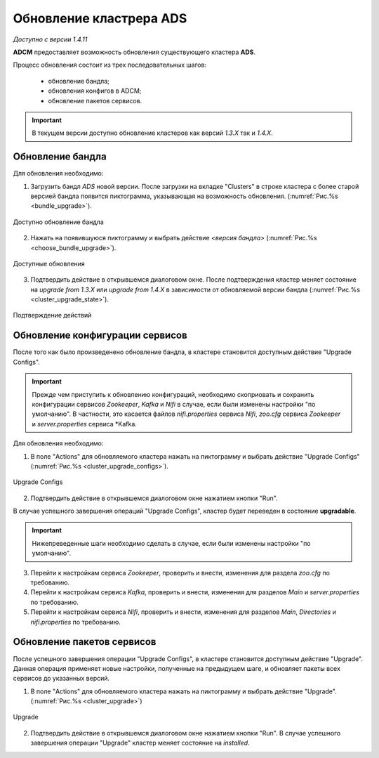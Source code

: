 Обновление кластрера ADS
=========================

*Доступно с версии 1.4.11*

**ADCM** предоставляет возможность обновления существующего кластера **ADS**.

Процесс обновления состоит из трех последовательных шагов:

  - обновление бандла;
  - обновления конфигов в ADCM;
  - обновление пакетов сервисов.

.. important:: В текущем версии доступно обновление кластеров как версий *1.3.X* так и *1.4.X*.


Обновление бандла
------------------

Для обновления необходимо:

1. Загрузить бандл *ADS* новой версии. После загрузки на вкладке "Clusters" в строке кластера с более старой версией бандла появится пиктограмма, указывающая на возможность обновления. (:numref:`Рис.%s <bundle_upgrade>`).

.. _bundle_upgrade:

.. figure:: ../imgs/bundle_upgrade.png
   :align: center

   Доступно обновление бандла


2. Нажать на появившуюся пиктограмму и выбрать действие *<версия бандла>* (:numref:`Рис.%s <choose_bundle_upgrade>`).

.. _choose_bundle_upgrade:

.. figure:: ../imgs/choose_bundle_upgrade.png
   :align: center

   Доступные обновления


3. Подтвердить действие в открывшемся диалоговом окне. После подтверждения кластер меняет состояние на *upgrade from 1.3.X* или *upgrade from 1.4.X* в зависимости от обновляемой версии бандла (:numref:`Рис.%s <cluster_upgrade_state>`).

.. _cluster_upgrade_state:

.. figure:: ../imgs/cluster_upgrade_state.png
   :align: center

   Подтверждение действий


Обновление конфигурации сервисов
---------------------------------

После того как было произведенено обновление бандла, в кластере становится доступным действие "Upgrade Configs".

.. important:: Прежде чем приступить к обновлению конфигураций, необходимо скоприовать и сохранить конфигурации сервисов *Zookeeper*, *Kafka* и *Nifi* в случае, если были изменены настройки "по умолчанию". В частности, это касается файлов *nifi.properties* сервиcа *Nifi*, *zoo.cfg* сервиcа *Zookeeper* и *server.properties* сервиcа *Kafka.

Для обновления необходимо:

1. В поле "Actions" для обновляемого кластера нажать на пиктограмму и выбрать действие "Upgrade Configs" (:numref:`Рис.%s <cluster_upgrade_configs>`).

.. _cluster_upgrade_configs:

.. figure:: ../imgs/cluster_upgrade_configs.png
   :align: center

   Upgrade Configs


2. Подтвердить действие в открывшемся диалоговом окне нажатием кнопки "Run".

В случае успешного завершения операций "Upgrade Configs", кластер будет переведен в состояние **upgradable**.

.. important:: Нижепреведенные шаги необходимо сделать в случае, если были изменены настройки "по умолчанию".


3. Перейти к настройкам сервиса *Zookeeper*, проверить и внести, изменения для раздела *zoo.cfg* по требованию.

4. Перейти к настройкам сервиса *Kafka*, проверить и внести, изменения для разделов *Main* и *server.properties* по требованию.

5. Перейти к настройкам сервиса *Nifi*, проверить и внести, изменения для разделов *Main*, *Directories* и *nifi.properties* по требованию.


Обновление пакетов сервисов
----------------------------

После успешного завершения операции "Upgrade Configs", в кластере становится доступным действие "Upgrade". Данная операция применяет новые настройки, полученные на предыдущем шаге, и обновляет пакеты всех сервисов до указанных версий.

1. В поле "Actions" для обновляемого кластера нажать на пиктограмму и выбрать действие "Upgrade". (:numref:`Рис.%s <cluster_upgrade>`)

.. _cluster_upgrade:

.. figure:: ../imgs/cluster_upgrade.png
   :align: center

   Upgrade

2. Подтвердить действие в открывшемся диалоговом окне нажатием кнопки "Run".
   В случае успешного завершения операции "Upgrade" кластер меняет состояние на *installed*.

